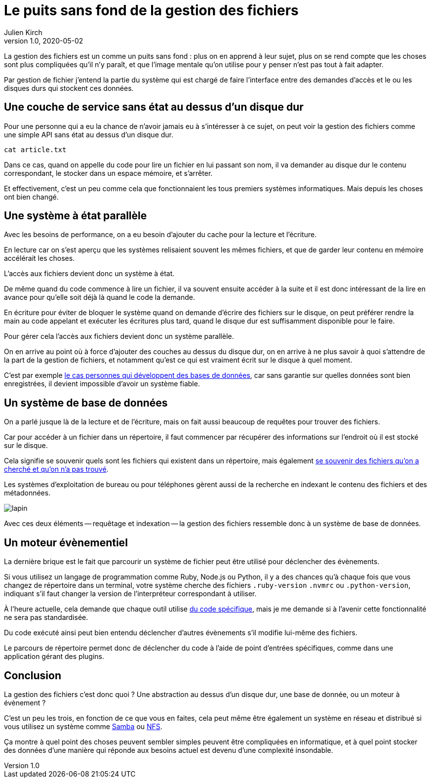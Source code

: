= Le puits sans fond de la gestion des fichiers
Julien Kirch
v1.0, 2020-05-02
:article_lang: fr
:article_image: puits.jpg

La gestion des fichiers est un comme un puits sans fond{nbsp}: plus on en apprend à leur sujet, plus on se rend compte que les choses sont plus compliquées qu'il n'y paraît, et que l'image mentale qu'on utilise pour y penser n'est pas tout à fait adapter.

Par gestion de fichier j'entend la partie du système qui est chargé de faire l'interface entre des demandes d'accès et le ou les disques durs qui stockent ces données.

== Une couche de service sans état au dessus d'un disque dur

Pour une personne qui a eu la chance de n'avoir jamais eu à s'intéresser à ce sujet, on peut voir la gestion des fichiers comme une simple API sans état au dessus d'un disque dur.

[source,sh]
----
cat article.txt
----

Dans ce cas, quand on appelle du code pour lire un fichier en lui passant son nom, il va demander au disque dur le contenu correspondant, le stocker dans un espace mémoire, et s'arrêter.

Et effectivement, c'est un peu comme cela que fonctionnaient les tous premiers systèmes informatiques.
Mais depuis les choses ont bien changé.

== Une système à état parallèle

Avec les besoins de performance, on a eu besoin d'ajouter du cache pour la lecture et l'écriture.

En lecture car on s'est aperçu que les systèmes relisaient souvent les mêmes fichiers, et que de garder leur contenu en mémoire accélérait les choses.

L'accès aux fichiers devient donc un système à état.

De même quand du code commence à lire un fichier, il va souvent ensuite accéder à la suite et il est donc intéressant de la lire en avance pour qu'elle soit déjà là quand le code la demande.

En écriture pour éviter de bloquer le système quand on demande d'écrire des fichiers sur le disque, on peut préférer rendre la main au code appelant et exécuter les écritures plus tard, quand le disque dur est suffisamment disponible pour le faire.

Pour gérer cela l'accès aux fichiers devient donc un système parallèle.

On en arrive au point où à force d'ajouter des couches au dessus du disque dur, on en arrive à ne plus savoir à quoi s'attendre de la part de la gestion de fichiers, et notamment qu'est ce qui est vraiment écrit sur le disque à quel moment.

C'est par exemple link:https://lwn.net/Articles/799807/[le cas personnes qui développent des bases de données], car sans garantie sur quelles données sont bien enregistrées, il devient impossible d'avoir un système fiable.

== Un système de base de données

On a parlé jusque là de la lecture et de l'écriture, mais on fait aussi beaucoup de requêtes pour trouver des fichiers.

Car pour accéder à un fichier dans un répertoire, il faut commencer par récupérer des informations sur l'endroit où il est stocké sur le disque.

Cela signifie se souvenir quels sont les fichiers qui existent dans un répertoire, mais également link:https://lwn.net/Articles/814535/[se souvenir des fichiers qu'on a cherché et qu'on n'a pas trouvé].

Les systèmes d'exploitation de bureau ou pour téléphones gèrent aussi de la recherche en indexant le contenu des fichiers et des métadonnées.

image::lapin.png[]

Avec ces deux éléments -- requêtage et indexation -- la gestion des fichiers ressemble donc à un système de base de données.

== Un moteur évènementiel

La dernière brique est le fait que parcourir un système de fichier peut être utilisé pour déclencher des évènements.

Si vous utilisez un langage de programmation comme Ruby, Node.js ou Python, il y a des chances qu'à chaque fois que vous changez de répertoire dans un terminal, votre système cherche des fichiers `.ruby-version` `.nvmrc` ou `.python-version`, indiquant s'il faut changer la version de l'interpréteur correspondant à utiliser.

À l'heure actuelle, cela demande que chaque outil utilise link:https://github.com/rvm/rvm/blob/master/scripts/cd[du code spécifique], mais je me demande si à l'avenir cette fonctionnalité ne sera pas standardisée.

Du code exécuté ainsi peut bien entendu déclencher d'autres évènements s'il modifie lui-même des fichiers.

Le parcours de répertoire permet donc de déclencher du code à l'aide de point d'entrées spécifiques, comme dans une application gérant des plugins.

== Conclusion

La gestion des fichiers c'est donc quoi ? Une abstraction au dessus d'un disque dur, une base de donnée, ou un moteur à évènement ?

C'est un peu les trois, en fonction de ce que vous en faites, cela peut même être également un système en réseau et distribué si vous utilisez un système comme link:https://fr.wikipedia.org/wiki/Samba_(informatique)[Samba] ou link:https://fr.wikipedia.org/wiki/Network_File_System[NFS].

Ça montre à quel point des choses peuvent sembler simples peuvent être compliquées en informatique, et à quel point stocker des données d'une manière qui réponde aux besoins actuel est devenu d'une complexité insondable.